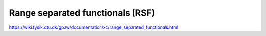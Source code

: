 =================================
Range separated functionals (RSF)
=================================

https://wiki.fysik.dtu.dk/gpaw/documentation/xc/range_separated_functionals.html





